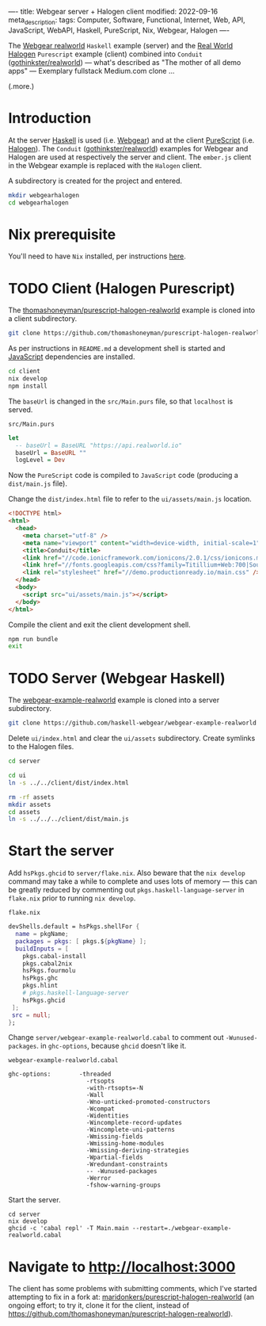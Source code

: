 ----
title: Webgear server + Halogen client
modified: 2022-09-16
meta_description: 
tags: Computer, Software, Functional, Internet, Web, API, JavaScript, WebAPI, Haskell, PureScript, Nix, Webgear, Halogen
----

#+OPTIONS: ^:nil

The [[https://github.com/haskell-webgear/webgear-example-realworld][Webgear realworld]] =Haskell= example (server) and the [[https://github.com/thomashoneyman/purescript-halogen-realworld][Real World
Halogen]] =Purescript= example (client) combined into =Conduit=
([[https://github.com/gothinkster/realworld][gothinkster/realworld]]) — what's described as "The mother of all demo
apps" — Exemplary fullstack Medium.com clone ...

(.more.)

* Introduction

At the server [[https://www.haskell.org/][Haskell]] is used (i.e. [[https://haskell-webgear.github.io/][Webgear]]) and at the client
[[https://www.purescript.org/][PureScript]] (i.e. [[https://purescript-halogen.github.io/purescript-halogen/][Halogen]]). The =Conduit= ([[https://github.com/gothinkster/realworld][gothinkster/realworld]])
examples for Webgear and Halogen are used at respectively the server
and client. The =ember.js= client in the Webgear example is replaced
with the =Halogen= client.

A subdirectory is created for the project and entered.

#+BEGIN_SRC sh
  mkdir webgearhalogen
  cd webgearhalogen
#+END_SRC

* Nix prerequisite

You'll need to have =Nix= installed, per instructions [[https://nixos.org/download.html#download-nix][here]].

* TODO Client (Halogen Purescript)

The [[https://github.com/thomashoneyman/purescript-halogen-realworld][thomashoneyman/purescript-halogen-realworld]] example is cloned into a client subdirectory.

#+BEGIN_SRC sh
  git clone https://github.com/thomashoneyman/purescript-halogen-realworld client
#+END_SRC

As per instructions in =README.md= a development shell is started and
[[https://developer.mozilla.org/en-US/docs/Web/JavaScript][JavaScript]] dependencies are installed.

#+BEGIN_SRC sh
  cd client
  nix develop
  npm install
#+END_SRC

The =baseUrl= is changed in the =src/Main.purs= file, so that
=localhost= is served.

=src/Main.purs=
#+BEGIN_SRC purescript
  let
    -- baseUrl = BaseURL "https://api.realworld.io"
    baseUrl = BaseURL ""
    logLevel = Dev
#+END_SRC

Now the =PureScript= code is compiled to =JavaScript= code (producing a =dist/main.js= file).

Change the =dist/index.html= file to refer to the =ui/assets/main.js= location.

#+BEGIN_SRC html
<!DOCTYPE html>
<html>
  <head>
    <meta charset="utf-8" />
    <meta name="viewport" content="width=device-width, initial-scale=1" />
    <title>Conduit</title>
    <link href="//code.ionicframework.com/ionicons/2.0.1/css/ionicons.min.css" rel="stylesheet" type="text/css" />
    <link href="//fonts.googleapis.com/css?family=Titillium+Web:700|Source+Serif+Pro:400,700|Merriweather+Sans:400,700|Source+Sans+Pro:400,300,600,700,300italic,400italic,600italic,700italic" rel="stylesheet" type="text/css" />
    <link rel="stylesheet" href="//demo.productionready.io/main.css" />
  </head>
  <body>
    <script src="ui/assets/main.js"></script>
  </body>
</html>
#+END_SRC

Compile the client and exit the client development shell.

#+BEGIN_SRC sh
  npm run bundle
  exit
#+END_SRC

* TODO Server (Webgear Haskell)

The [[https://github.com/haskell-webgear/webgear-example-realworld][webgear-example-realworld]] example is cloned into a server subdirectory.

#+BEGIN_SRC sh
  git clone https://github.com/haskell-webgear/webgear-example-realworld server
#+END_SRC

Delete =ui/index.html= and clear the =ui/assets= subdirectory. Create symlinks to the Halogen files.

#+BEGIN_SRC sh
  cd server

  cd ui
  ln -s ../../client/dist/index.html

  rm -rf assets
  mkdir assets
  cd assets
  ln -s ../../../client/dist/main.js
#+END_SRC

* Start the server

Add =hsPkgs.ghcid= to =server/flake.nix=. Also beware that the =nix develop= command may take a
while to complete and uses lots of memory — this can be greatly
reduced by commenting out =pkgs.haskell-language-server= in
=flake.nix= prior to running =nix develop=.

=flake.nix=
#+BEGIN_SRC nix
  devShells.default = hsPkgs.shellFor {
    name = pkgName;
    packages = pkgs: [ pkgs.${pkgName} ];
    buildInputs = [
      pkgs.cabal-install
      pkgs.cabal2nix
      hsPkgs.fourmolu
      hsPkgs.ghc
      pkgs.hlint
      # pkgs.haskell-language-server
      hsPkgs.ghcid
   ];
   src = null;
  };
#+END_SRC

Change =server/webgear-example-realworld.cabal= to comment out
=-Wunused-packages=. in =ghc-options=, because =ghcid= doesn't like
it.

=webgear-example-realworld.cabal=
#+BEGIN_SRC cabal
ghc-options:        -threaded
                      -rtsopts
                      -with-rtsopts=-N
                      -Wall
                      -Wno-unticked-promoted-constructors
                      -Wcompat
                      -Widentities
                      -Wincomplete-record-updates
                      -Wincomplete-uni-patterns
                      -Wmissing-fields
                      -Wmissing-home-modules
                      -Wmissing-deriving-strategies
                      -Wpartial-fields
                      -Wredundant-constraints
                      -- -Wunused-packages
                      -Werror
                      -fshow-warning-groups
#+END_SRC

Start the server.

#+BEGIN_SRC
  cd server
  nix develop
  ghcid -c 'cabal repl' -T Main.main --restart=./webgear-example-realworld.cabal
#+END_SRC

* Navigate to [[http://localhost:3000]]

The client has some problems with submitting comments, which I've
started attempting to fix in a fork at:
[[https://github.com/maridonkers/purescript-halogen-realworld][maridonkers/purescript-halogen-realworld]] (an ongoing effort; to try
it, clone it for the client, instead of
https://github.com/thomashoneyman/purescript-halogen-realworld).
